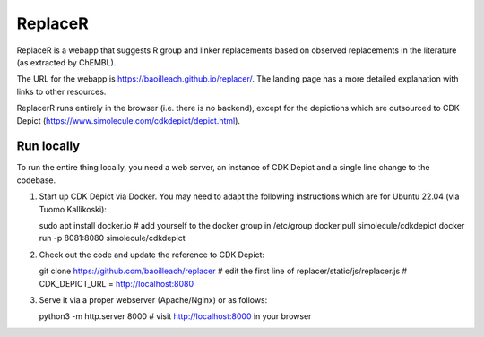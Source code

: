 ReplaceR
========

ReplaceR is a webapp that suggests R group and linker replacements based on observed replacements in the literature (as extracted by ChEMBL).

The URL for the webapp is https://baoilleach.github.io/replacer/. The landing page has a more detailed explanation with links to other resources.

ReplacerR runs entirely in the browser (i.e. there is no backend), except for the depictions which are outsourced to CDK Depict (https://www.simolecule.com/cdkdepict/depict.html).

Run locally
-----------

To run the entire thing locally, you need a web server, an instance of CDK Depict and a single line change to the codebase.

1. Start up CDK Depict via Docker. You may need to adapt the following instructions which are for Ubuntu 22.04 (via Tuomo Kallikoski)::

   sudo apt install docker.io
   # add yourself to the docker group in /etc/group
   docker pull simolecule/cdkdepict
   docker run -p 8081:8080 simolecule/cdkdepict

2. Check out the code and update the reference to CDK Depict::

   git clone https://github.com/baoilleach/replacer
   # edit the first line of replacer/static/js/replacer.js
   #    CDK_DEPICT_URL = http://localhost:8080

3. Serve it via a proper webserver (Apache/Nginx) or as follows::
   
   python3 -m http.server 8000
   # visit http://localhost:8000 in your browser
